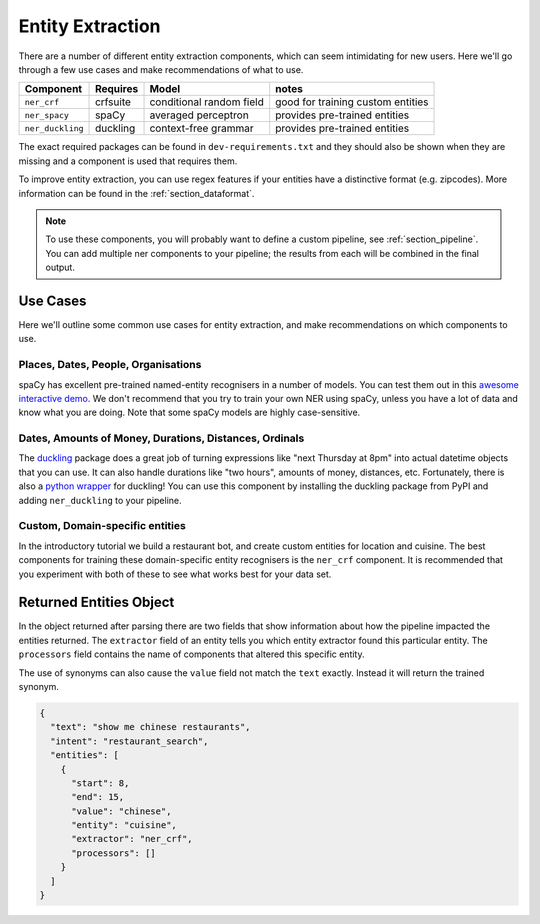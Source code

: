 .. _section_entities:

Entity Extraction
=================
There are a number of different entity extraction components, which can seem intimidating for new users.
Here we'll go through a few use cases and make recommendations of what to use. 

================    ==========  ========================    ===================================
Component           Requires    Model           	          notes
================    ==========  ========================    ===================================
``ner_crf``         crfsuite    conditional random field    good for training custom entities
``ner_spacy``       spaCy       averaged perceptron         provides pre-trained entities
``ner_duckling``    duckling    context-free grammar        provides pre-trained entities
================    ==========  ========================    ===================================

The exact required packages can be found in ``dev-requirements.txt`` and they should also be shown when they are missing
and a component is used that requires them.

To improve entity extraction, you can use regex features if your entities have a distinctive format (e.g. zipcodes).
More information can be found in the :ref:`section_dataformat`.

.. note::
    To use these components, you will probably want to define a custom pipeline, see :ref:`section_pipeline`.
    You can add multiple ner components to your pipeline; the results from each will be combined in the final output.

Use Cases
---------

Here we'll outline some common use cases for entity extraction, and make recommendations on which components to use.


Places, Dates, People, Organisations
^^^^^^^^^^^^^^^^^^^^^^^^^^^^^^^^^^^^

spaCy has excellent pre-trained named-entity recognisers in a number of models. You can test them out in this `awesome interactive demo <https://demos.explosion.ai/displacy-ent/>`_. We don't recommend that you try to train your own NER using spaCy, unless you have a lot of data and know what you are doing. Note that some spaCy models are highly case-sensitive.

Dates, Amounts of Money, Durations, Distances, Ordinals
^^^^^^^^^^^^^^^^^^^^^^^^^^^^^^^^^^^^^^^^^^^^^^^^^^^^^^^

The `duckling <https://duckling.wit.ai/>`_ package does a great job of turning expressions like "next Thursday at 8pm" into actual datetime objects that you can use. It can also handle durations like "two hours", amounts of money, distances, etc. Fortunately, there is also a `python wrapper <https://github.com/FraBle/python-duckling>`_ for duckling! You can use this component by installing the duckling package from PyPI and adding ``ner_duckling`` to your pipeline.


Custom, Domain-specific entities
^^^^^^^^^^^^^^^^^^^^^^^^^^^^^^^^

In the introductory tutorial we build a restaurant bot, and create custom entities for location and cuisine.
The best components for training these domain-specific entity recognisers is the ``ner_crf`` component.
It is recommended that you experiment with both of these to see what works best for your data set. 

Returned Entities Object
------------------------
In the object returned after parsing there are two fields that show information about how the pipeline impacted the entities returned. The ``extractor`` field of an entity tells you which entity extractor found this particular entity. The ``processors`` field contains the name of components that altered this specific entity.

The use of synonyms can also cause the ``value`` field not match the ``text`` exactly. Instead it will return the trained synonym.

.. code-block:: json

    {
      "text": "show me chinese restaurants",
      "intent": "restaurant_search",
      "entities": [
        {
          "start": 8,
          "end": 15,
          "value": "chinese",
          "entity": "cuisine",
          "extractor": "ner_crf",
          "processors": []
        }
      ]
    }
